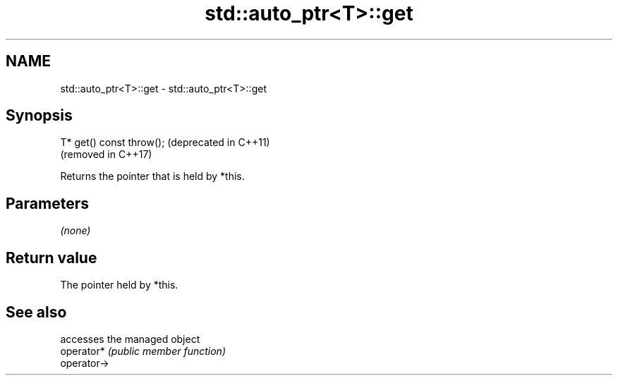 .TH std::auto_ptr<T>::get 3 "2020.03.24" "http://cppreference.com" "C++ Standard Libary"
.SH NAME
std::auto_ptr<T>::get \- std::auto_ptr<T>::get

.SH Synopsis

  T* get() const throw();  (deprecated in C++11)
                           (removed in C++17)

  Returns the pointer that is held by *this.

.SH Parameters

  \fI(none)\fP

.SH Return value

  The pointer held by *this.

.SH See also


             accesses the managed object
  operator*  \fI(public member function)\fP
  operator->




